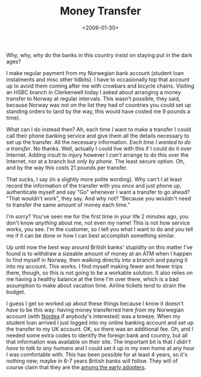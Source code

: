 #+title: Money Transfer
#+date: <2006-01-30>
#+category: Soapbox

Why, why, /why/ do the banks in this country insist on staying put in
the dark ages?

I make regular payment from my Norwegian bank account (student loan
instalments and misc other tidbits). I have to occasionally top that
account up to avoid them coming after me with crowbars and bicycle
chains. Visiting an HSBC branch in Clerkenwell today I asked about
arranging a money transfer to Norway at regular intervals. This wasn't
possible, they said, because Norway was not on the list they had of
countries you could set up standing orders to (and by the way, this
would have costed me 9 pounds a time).

What can I do instead then? Ah, each time I want to make a transfer I
could call their phone banking service and give them all the details
necessary to set up the transfer. All the necessary information. /Each
time I wanted to do a transfer/. No thanks. Well, actually I could live
with this if I could do it over Internet. Adding insult to injury
however I /can't/ arrange to do this over the Internet, nor at a branch
but /only by phone/. The least secure option. Oh, and by the way this
costs 21 pounds per transfer.

That sucks, I say (in a slightly more polite wording). Why can't I at
least record the information of the transfer with you /once/ and just
phone up, authenticate myself and say "Go" whenever I want a transfer to
go ahead? "That wouldn't work", they say. And why not? "Because you
wouldn't need to transfer the same amount of money each time."

I'm sorry? You've seen me for the first time in your life 2 minutes ago,
you don't know /anything/ about me, not even my name! This is not how
service works, you see. I'm the customer, so /I/ tell you what I want to
do and /you/ tell me if it can be done or how I can best accomplish
something similar.

Up until now the best way around British banks' stupidity on this matter
I've found is to withdraw a sizeable amount of money at an ATM when I
happen to find myself in Norway, then walking directly into a branch and
paying it into my account. This works. I find myself making fewer and
fewer trips there, though, so this is not going to be a workable
solution. It also relies on me having a healthy balance at the time I'm
over there, which is a bad assumption to make about vacation time.
Airline tickets tend to strain the budget.

I guess I get so worked up about these things because I know it
doesn't /have/ to be this way: having money transferred here /from/ my
Norwegian account (with [[http://nordea.no][Nordea]] if anybody's interested) was a breeze.
When my student loan arrived I just logged into my online banking
account and set up the transfer to my UK account. OK, so there was an
additional fee. Oh, and I needed some extra codes to identify the
foreign bank and country, but all that information was available on
their site. The important bit is that /I didn't have to talk to any
humans/ and I could set it up in my own home at any hour I was
comfortable with. This has been possible for at least 4 years, so it's
nothing new; maybe in 6-7 years British banks will follow. They will
of course claim that they are the [[file:chip-and-pin.org][among the early adopters]].
* Abstract                                                         :noexport:

Wherein I rant about my unsuccessful attempt at transferring money
from the UK HSBC account to my Norwegian (Nordea) bank account.

#  LocalWords:  tidbits Clerkenwell Nordea
